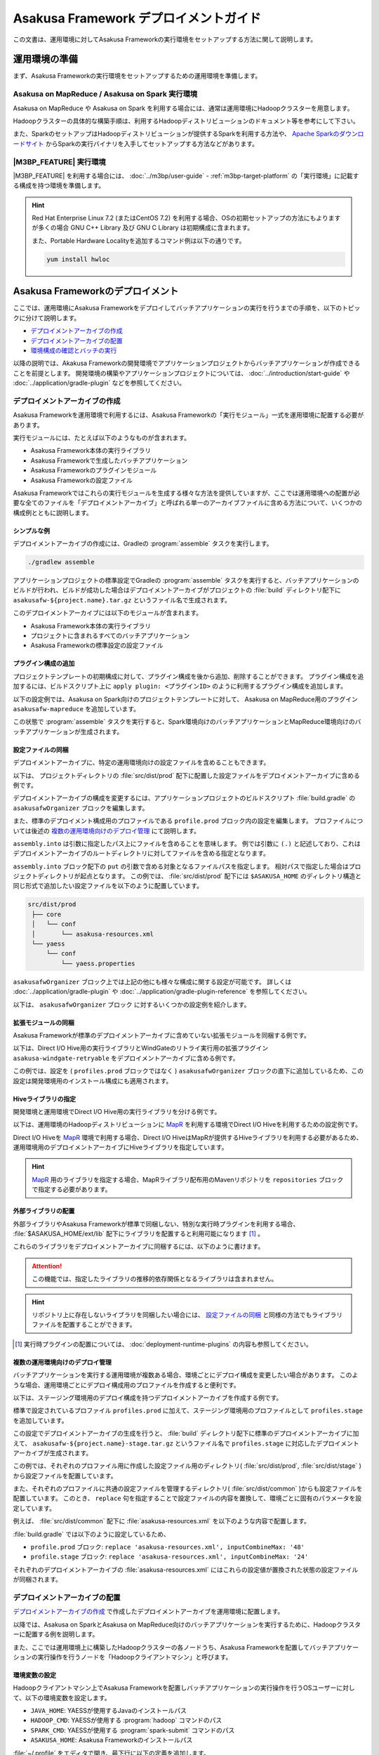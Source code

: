 ======================================
Asakusa Framework デプロイメントガイド
======================================

この文書は、運用環境に対してAsakusa Frameworkの実行環境をセットアップする方法に関して説明します。

..  seealso::
    :basic-tutorial:`Asakusa Framework チュートリアル <index.html>` の後半にも実行環境のセットアップについて説明しています。

運用環境の準備
==============

まず、Asakusa Frameworkの実行環境をセットアップするための運用環境を準備します。

Asakusa on MapReduce / Asakusa on Spark 実行環境
------------------------------------------------

Asakusa on MapReduce や Asakusa on Spark を利用する場合には、通常は運用環境にHadoopクラスターを用意します。

Hadoopクラスターの具体的な構築手順は、利用するHadoopディストリビューションのドキュメント等を参考にして下さい。

また、SparkのセットアップはHadoopディストリビューションが提供するSparkを利用する方法や、
`Apache Sparkのダウンロードサイト`_ からSparkの実行バイナリを入手してセットアップする方法などがあります。

..  _Apache Sparkのダウンロードサイト: http://spark.apache.org/downloads.html

|M3BP_FEATURE| 実行環境
-----------------------

|M3BP_FEATURE| を利用する場合には、 :doc:`../m3bp/user-guide` - :ref:`m3bp-target-platform` の「実行環境」に記載する構成を持つ環境を準備します。

..  hint::
    Red Hat Enterprise Linux 7.2 (またはCentOS 7.2) を利用する場合、OSの初期セットアップの方法にもよりますが多くの場合
    GNU C++ Library 及び GNU C Library は初期構成に含まれます。

    また、Portable Hardware Localityを追加するコマンド例は以下の通りです。

    ..  code-block:: sh

        yum install hwloc

Asakusa Frameworkのデプロイメント
=================================

ここでは、運用環境にAsakusa Frameworkをデプロイしてバッチアプリケーションの実行を行うまでの手順を、以下のトピックに分けて説明します。

* `デプロイメントアーカイブの作成`_
* `デプロイメントアーカイブの配置`_
* `環境構成の確認とバッチの実行`_

以降の説明では、Akakusa Frameworkの開発環境でアプリケーションプロジェクトからバッチアプリケーションが作成できることを前提とします。
開発環境の構築やアプリケーションプロジェクトについては、 :doc:`../introduction/start-guide` や :doc:`../application/gradle-plugin` などを参照してください。

デプロイメントアーカイブの作成
------------------------------

Asakusa Frameworkを運用環境で利用するには、Asakusa Frameworkの「実行モジュール」一式を運用環境に配置する必要があります。

実行モジュールには、たとえば以下のようなものが含まれます。

* Asakusa Framework本体の実行ライブラリ
* Asakusa Frameworkで生成したバッチアプリケーション
* Asakusa Frameworkのプラグインモジュール
* Asakusa Frameworkの設定ファイル

Asakusa Frameworkではこれらの実行モジュールを生成する様々な方法を提供していますが、ここでは運用環境への配置が必要な全てのファイルを「デプロイメントアーカイブ」と呼ばれる単一のアーカイブファイルに含める方法について、いくつかの構成例とともに説明します。

シンプルな例
~~~~~~~~~~~~

デプロイメントアーカイブの作成には、Gradleの :program:`assemble` タスクを実行します。

..  code-block:: sh

    ./gradlew assemble

アプリケーションプロジェクトの標準設定でGradleの :program:`assemble` タスクを実行すると、バッチアプリケーションのビルドが行われ、ビルドが成功した場合はデプロイメントアーカイブがプロジェクトの :file:`build` ディレクトリ配下に ``asakusafw-${project.name}.tar.gz`` というファイル名で生成されます。

このデプロイメントアーカイブには以下のモジュールが含まれます。

* Asakusa Framework本体の実行ライブラリ
* プロジェクトに含まれるすべてのバッチアプリケーション
* Asakusa Frameworkの標準設定の設定ファイル

プラグイン構成の追加
~~~~~~~~~~~~~~~~~~~~

プロジェクトテンプレートの初期構成に対して、プラグイン構成を後から追加、削除することができます。
プラグイン構成を追加するには、ビルドスクリプト上に ``apply plugin: <プラグインID>`` のように利用するプラグイン構成を追加します。

以下の設定例では、Asakusa on Spark向けのプロジェクトテンプレートに対して、 Asakusa on MapReduce用のプラグイン ``asakusafw-mapreduce`` を追加しています。

..  code-block:: groovy
    :caption: build.gradle
    :name: build.gradle-deployment-guide-6

    apply plugin: 'asakusafw-sdk'
    apply plugin: 'asakusafw-organizer'
    apply plugin: 'asakusafw-spark'
    apply plugin: 'asakusafw-mapreduce'
    apply plugin: 'eclipse'

この状態で :program:`assemble` タスクを実行すると、Spark環境向けのバッチアプリケーションとMapReduce環境向けのバッチアプリケーションが生成されます。

設定ファイルの同梱
~~~~~~~~~~~~~~~~~~

デプロイメントアーカイブに、特定の運用環境向けの設定ファイルを含めることもできます。

以下は、 プロジェクトディレクトリの :file:`src/dist/prod` 配下に配置した設定ファイルをデプロイメントアーカイブに含める例です。

..  code-block:: groovy
    :caption: build.gradle
    :name: build.gradle-deployment-guide-1

    asakusafwOrganizer {
        profiles.prod {
            assembly.into('.') {
                put 'src/dist/prod'
            }
        }
    }

デプロイメントアーカイブの構成を変更するには、アプリケーションプロジェクトのビルドスクリプト :file:`build.gradle` の ``asakusafwOrganizer`` ブロックを編集します。

また、標準のデプロイメント構成用のプロファイルである ``profile.prod`` ブロック内の設定を編集します。
プロファイルについては後述の `複数の運用環境向けのデプロイ管理`_ にて説明します。

``assembly.into`` は引数に指定したパス上にファイルを含めることを意味します。
例では引数に ``(.)`` と記述しており、これはデプロイメントアーカイブのルートディレクトリに対してファイルを含める指定となります。

``assembly.into`` ブロック配下の ``put`` の引数で含める対象となるファイルパスを指定します。
相対パスで指定した場合はプロジェクトディレクトリが起点となります。
この例では、 :file:`src/dist/prod` 配下には ``$ASAKUSA_HOME`` のディレクトリ構造と同じ形式で追加したい設定ファイルを以下のように配置しています。

..  code-block:: sh

    src/dist/prod
     ├── core
     │   └── conf
     │       └── asakusa-resources.xml
     └── yaess
         └── conf
             └── yaess.properties

``asakusafwOrganizer`` ブロック上では上記の他にも様々な構成に関する設定が可能です。
詳しくは :doc:`../application/gradle-plugin` や :doc:`../application/gradle-plugin-reference` を参照してください。

以下は、 ``asakusafwOrganizer`` ブロック に対するいくつかの設定例を紹介します。

拡張モジュールの同梱
~~~~~~~~~~~~~~~~~~~~

Asakusa Frameworkが標準のデプロイメントアーカイブに含めていない拡張モジュールを同梱する例です。

以下は、Direct I/O Hive用の実行ライブラリとWindGateのリトライ実行用の拡張プラグイン ``asakusa-windgate-retryable`` をデプロイメントアーカイブに含める例です。

..  code-block:: groovy
    :caption: build.gradle
    :name: build.gradle-deployment-guide-2

    asakusafwOrganizer {
        hive.enabled true
        windgate.retryableEnabled true
    }

この例では、設定を ( ``profiles.prod`` ブロックではなく ) ``asakusafwOrganizer`` ブロックの直下に追加しているため、この設定は開発環境用のインストール構成にも適用されます。

..  seealso::
    拡張モジュールの利用については、 :doc:`../application/gradle-plugin` を参照してください。

Hiveライブラリの指定
~~~~~~~~~~~~~~~~~~~~

開発環境と運用環境でDirect I/O Hive用の実行ライブラリを分ける例です。

以下は、運用環境のHadoopディストリビューションに `MapR`_ を利用する環境でDirect I/O Hiveを利用するための設定例です。

..  code-block:: groovy
    :caption: build.gradle
    :name: build.gradle-deployment-guide-3

    repositories {
        maven { url 'http://repository.mapr.com/maven/' }
    }

    asakusafwOrganizer {
        hive.enabled true
        profiles.prod {
            hive.libraries = ['org.apache.hive:hive-exec-1.2.0-mapr-1609@jar']
        }
    }

Direct I/O Hiveを `MapR`_ 環境で利用する場合、Direct I/O HiveはMapRが提供するHiveライブラリを利用する必要があるため、運用環境用のデプロイメントアーカイブにHiveライブラリを指定しています。

..  hint::
    `MapR`_ 用のライブラリを指定する場合、MapRライブラリ配布用のMavenリポジトリを ``repositories`` ブロックで指定する必要があります。

..  seealso::
    Direct I/O Hiveについては、 :doc:`../directio/using-hive` を参照してください。

..  _`MapR`: https://www.mapr.com/

.. _deployment-extention-libraries-example:

外部ライブラリの配置
~~~~~~~~~~~~~~~~~~~~

外部ライブラリやAsakusa Frameworkが標準で同梱しない、特別な実行時プラグインを利用する場合、 :file:`$ASAKUSA_HOME/ext/lib` 配下にライブラリを配置すると利用可能になります [#]_ 。

これらのライブラリをデプロイメントアーカイブに同梱するには、以下のように書けます。

..  code-block:: groovy
    :caption: build.gradle
    :name: build.gradle-deployment-guide-4

    asakusafwOrganizer {
        extension {
            libraries += ["com.asakusafw.sandbox:asakusa-directio-runtime-ext:${asakusafw.core.version}"]
        }
    }

..  attention::
    この機能では、指定したライブラリの推移的依存関係となるライブラリは含まれません。

..  hint::
    リポジトリ上に存在しないライブラリを同梱したい場合には、 `設定ファイルの同梱`_ と同様の方法でもライブラリファイルを配置することができます。

..  [#] 実行時プラグインの配置については、 :doc:`deployment-runtime-plugins` の内容も参照してください。

複数の運用環境向けのデプロイ管理
~~~~~~~~~~~~~~~~~~~~~~~~~~~~~~~~

バッチアプリケーションを実行する運用環境が複数ある場合、環境ごとにデプロイ構成を変更したい場合があります。
このような場合、運用環境ごとにデプロイ構成用のプロファイルを作成すると便利です。

以下は、ステージング環境用のデプロイ構成を持つデプロイメントアーカイブを作成する例です。

..  code-block:: groovy
    :caption: build.gradle
    :name: build.gradle-deployment-guide-5
    :emphasize-lines: 2,11

    asakusafwOrganizer {
        profiles.prod {
            assembly.into('.') {
                put 'src/dist/prod'
            }
            assembly.into('.') {
                put 'src/dist/common'
                replace 'asakusa-resources.xml', inputCombineMax: '48'
            }
        }
        profiles.stage {
            assembly.into('.') {
                put 'src/dist/stage'
            }
            assembly.into('.') {
                put 'src/dist/common'
                replace 'asakusa-resources.xml', inputCombineMax: '24'
            }
        }
    }

標準で設定されているプロファイル ``profiles.prod`` に加えて、ステージング環境用のプロファイルとして ``profiles.stage`` を追加しています。

この設定でデプロイメントアーカイブの生成を行うと、 :file:`build` ディレクトリ配下に標準のデプロイメントアーカイブに加えて、 ``asakusafw-${project.name}-stage.tar.gz`` というファイル名で ``profiles.stage`` に対応したデプロイメントアーカイブが生成されます。

この例では、それぞれのプロファイル用に作成した設定ファイル用のディレクトリ( :file:`src/dist/prod`, :file:`src/dist/stage` )から設定ファイルを配置しています。

また、それぞれのプロファイルに共通の設定ファイルを管理するディレクトリ( :file:`src/dist/common` )からも設定ファイルを配置しています。
このとき、 ``replace`` 句を指定することで設定ファイルの内容を置換して、環境ごとに固有のパラメータを設定しています。

例えば、 :file:`src/dist/common` 配下に :file:`asakusa-resources.xml` を以下のような内容で配置します。

..  code-block:: xml
    :caption: asakusa-resources.xml
    :name: asakusa-resources.xml-deployment-guide-1

    <?xml version="1.0" encoding="UTF-8"?>
    <?xml-stylesheet type="text/xsl" href="configuration.xsl"?>
    <configuration>
        ...
        <property>
            <name>com.asakusafw.input.combine.max</name>
            <value>@inputCombineMax@</value>
        </property>
    </configuration>

:file:`build.gradle` では以下のように設定しているため、

* ``profile.prod`` ブロック: ``replace 'asakusa-resources.xml', inputCombineMax: '48'``
* ``profile.stage`` ブロック: ``replace 'asakusa-resources.xml', inputCombineMax: '24'``

それぞれのデプロイメントアーカイブの :file:`asakusa-resources.xml` にはこれらの設定値が置換された状態の設定ファイルが同梱されます。

..  seealso::
    :doc:`../sandbox/asakusa-on-emr` でも運用環境向けのデプロイ機能の利用例を紹介しています。デプロイ構成を柔軟に設定できるこれらの機能は、クラウド環境上で様々な運用環境を構築する場合などでも効果的でしょう。

デプロイメントアーカイブの配置
------------------------------

`デプロイメントアーカイブの作成`_ で作成したデプロイメントアーカイブを運用環境に配置します。

以降では、Asakusa on SparkとAsakusa on MapReduce向けのバッチアプリケーションを実行するために、Hadoopクラスターに配置する例を説明します。

また、ここでは運用環境上に構築したHadoopクラスターの各ノードうち、Asakusa Frameworkを配置してバッチアプリケーションの実行操作を行うノードを「Hadoopクライアントマシン」と呼びます。

環境変数の設定
~~~~~~~~~~~~~~

Hadoopクライアントマシン上でAsakusa Frameworkを配置しバッチアプリケーションの実行操作を行うOSユーザーに対して、以下の環境変数を設定します。

* ``JAVA_HOME``: YAESSが使用するJavaのインストールパス
* ``HADOOP_CMD``: YAESSが使用する :program:`hadoop` コマンドのパス
* ``SPARK_CMD``: YAESSが使用する :program:`spark-submit` コマンドのパス
* ``ASAKUSA_HOME``: Asakusa Frameworkのインストールパス

:file:`~/.profile` をエディタで開き、最下行に以下の定義を追加します。

..  code-block:: sh
    :caption: .profile
    :name: .profile-deployment-guide-1

    export JAVA_HOME=/usr/lib/jvm/java-8-oracle
    export HADOOP_CMD=/usr/lib/hadoop/bin/hadoop
    export SPARK_CMD=/opt/spark/bin/spark-submit
    export ASAKUSA_HOME=$HOME/asakusa

:file:`~/.profile` を保存した後、設定した環境変数をターミナル上のシェルに反映させるため、以下のコマンドを実行します。

..  code-block:: sh

    . ~/.profile

..  attention::
    実際に必要となる環境変数は利用するコンポーネントや構成によって異なります。
    これらの詳細はAsakusa Frameworkの各コンポーネントのドキュメントを参照してください

デプロイメントアーカイブの展開
~~~~~~~~~~~~~~~~~~~~~~~~~~~~~~

Hadoopクライアントマシンにデプロイメントアーカイブファイル ``asakusafw-${project.name}.tar.gz`` を配置し、 ``$ASAKUSA_HOME`` 配下にデプロイメントアーカイブを展開します。
展開後、 ``$ASAKUSA_HOME`` 配下の :file:`*.sh` に実行権限を追加します。
展開後 ``$ASAKUSA_HOME/tools/bin/setup.jar`` を実行し、展開したファイルに対して適切な実行権限などを設定します。


..  code-block:: sh

    mkdir -p "$ASAKUSA_HOME"
    cd "$ASAKUSA_HOME"
    tar -xzf /path/to/asakusafw-*.tar.gz
    java -jar $ASAKUSA_HOME/tools/bin/setup.jar

..  attention::
    ``$ASAKUSA_HOME/tools/bin/setup.jar`` を実行する手順は Asakusa Framework バージョン 0.10.0 より追加されました。

    バージョン 0.9以前では、この部分は ``find "$ASAKUSA_HOME" -name "*.sh" | xargs chmod u+x`` のようなコマンドを実行していましたが、
    バージョン 0.10.0 から展開後のファイル拡張子が変更されたため、この手順では正しくセットアップすることができません。

    そのためバージョン 0.10.0 以降は必ず上記のように ``$ASAKUSA_HOME/tools/bin/setup.jar`` を実行してセットアップを行ってください。

..  seealso::
    ``setup.jar`` の詳細は、 :doc:`utility-tool-user-guide` を参照してください。

環境構成の確認とバッチの実行
----------------------------

運用環境にデプロイしたAsakusa Frameworkのバッチアプリケーションを以下の手順で実行して運用環境上の動作確認を行います。

* 動作確認用テストデータの配置
* バッチアプリケーションの実行
* バッチアプリケーションの実行結果の確認

ここでは、 :doc:`../introduction/start-guide` で紹介したDirect I/O をを使ったサンプルアプリケーションをAsakusa Frameworkの標準設定のままで実行する例を示します。

動作確認用テストデータの配置
~~~~~~~~~~~~~~~~~~~~~~~~~~~~

バッチアプリケーションの実行に必要な入力データを配置します。

以下は、Hadoopクライアントマシン上に配置した入力データファイルを :program:`hadoop` コマンドでHadoopファイルシステムに登録する例です。

..  code-block:: sh

    hadoop fs -put /path/to/example-dataset/master target/testing/directio/master
    hadoop fs -put /path/to/example-dataset/sales target/testing/directio/sales

..  hint::
    実行するバッチアプリケーションが利用する外部システム連携機能によって、入力データの配置箇所は異なります。
    例えば、WindGate/JDBC を利用する場合はデータベースに対して入力データを配置します。

..  hint::
    |M3BP_FEATURE| を標準の設定で利用する場合、Direct I/Oのファイルシステムパスは通常OS標準のファイルシステムに対応します。

    このため、入力データを配置する例は以下のようになります。

    ..  code-block:: sh

        mkdir -p "$HOME/target/testing/directio"
        cp -a /path/to/example-dataset/master $HOME/target/testing/directio/master
        cp -a /path/to/example-dataset/sales $HOME/target/testing/directio/sales

    なお、 |M3BP_FEATURE| をHadoopファイルシステムと連携して利用する方法については、 :doc:`../m3bp/user-guide` の「Hadoopとの連携」の項を参照してください。

バッチアプリケーションの実行
~~~~~~~~~~~~~~~~~~~~~~~~~~~~

デプロイしたバッチアプリケーションをYAESSを使って実行します。

:program:`$ASAKUSA_HOME/yaess/bin/yaess-batch.sh` コマンドに実行するバッチIDとバッチ引数を指定してバッチを実行します。

:doc:`../mapreduce/index` を利用したバッチアプリケーションの場合、バッチIDをそのまま指定して実行します。

..  code-block:: sh

    $ASAKUSA_HOME/yaess/bin/yaess-batch.sh example.summarizeSales -A date=2011-04-01

:doc:`../spark/index` を利用したバッチアプリケーションの場合、バッチIDのプレフィックスに ``spark.`` を付与して実行します。

..  code-block:: sh

    $ASAKUSA_HOME/yaess/bin/yaess-batch.sh spark.example.summarizeSales -A date=2011-04-01

:doc:`../m3bp/index` を利用したバッチアプリケーションの場合、バッチIDのプレフィックスに ``m3bp.`` を付与して実行します。

..  code-block:: sh

    $ASAKUSA_HOME/yaess/bin/yaess-batch.sh m3bp.example.summarizeSales -A date=2011-04-01


バッチの実行が成功すると、コマンドの標準出力の最終行に ``Finished: SUCCESS`` と出力されます。

..  code-block:: none

    2013/04/22 13:50:35 INFO  [YS-CORE-I01999] Finishing batch "example.summarizeSales": batchId=example.summarizeSales, elapsed=12,712ms
    2013/04/22 13:50:35 INFO  [YS-BOOTSTRAP-I00999] Exiting YAESS: code=0, elapsed=12,798ms
    Finished: SUCCESS

バッチの実行が失敗した場合はYAESSのログを確認します。

バッチアプリケーションのシミュレーションモード実行
^^^^^^^^^^^^^^^^^^^^^^^^^^^^^^^^^^^^^^^^^^^^^^^^^^

YAESSでは実際のアプリケーションの実行は行わず、環境構成や設定の確認のみを行うシミュレーションモード実行を行うことができます。

この機能は、バッチの失敗が環境構成や設定の問題であるか、アプリケーション内の問題であるかを切り分けるために有効です。

バッチをシミュレーションモードで実行するには、 :program:`yaess-batch.sh` コマンドの引数の末尾に ``-D dryRun`` と指定します。

..  code-block:: sh

    $ASAKUSA_HOME/yaess/bin/yaess-batch.sh example.summarizeSales -A date=2011-04-01 -D dryRun

バッチアプリケーションの実行結果の確認
~~~~~~~~~~~~~~~~~~~~~~~~~~~~~~~~~~~~~~

バッチアプリケーションが出力したデータの内容を確認します。

Direct I/O をバッチの出力に利用するアプリケーションについては、以下のツールなどを利用してファイルシステム上のファイル内容を確認することができます。

* :program:`$ASAKUSA_HOME/directio/bin/list-file.sh <base-path> <resource-pattern>`

  * Direct I/Oの入出力ディレクトリやファイルの一覧を表示
* :program:`hadoop fs -text <file-path>`

  * Hadoopファイルシステム上の指定したファイルパスの内容を表示

関連するトピック
================

運用環境の構築や設定に関する情報として、以下のドキュメントも参考にしてください。

実行エンジンの最適化に関する設定
--------------------------------

以下のドキュメントでは、各実行環境のチューニングパラメータなどを説明しています。

* :doc:`configure-hadoop-parameters`
* :doc:`../spark/optimization`
* :doc:`../m3bp/optimization`

各コンポーネントの設定
----------------------

Asakusa Frameworkの各コンポーネントの設定に関しては、各コンポーネントのユーザーガイドなどを参照してください。

* :doc:`../directio/user-guide`
* :doc:`../windgate/user-guide`
* :doc:`../yaess/user-guide`

また、外部システム連携モジュールを用いた場合のシステム構成に関して以下のドキュメントで紹介しています。

* :doc:`deployment-architecture`

